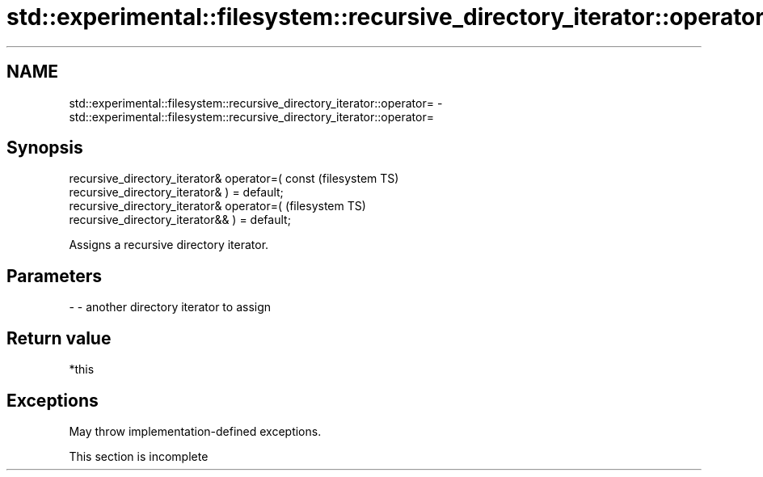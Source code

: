.TH std::experimental::filesystem::recursive_directory_iterator::operator= 3 "2022.07.31" "http://cppreference.com" "C++ Standard Libary"
.SH NAME
std::experimental::filesystem::recursive_directory_iterator::operator= \- std::experimental::filesystem::recursive_directory_iterator::operator=

.SH Synopsis
   recursive_directory_iterator& operator=( const                       (filesystem TS)
   recursive_directory_iterator& ) = default;
   recursive_directory_iterator& operator=(                             (filesystem TS)
   recursive_directory_iterator&& ) = default;

   Assigns a recursive directory iterator.

.SH Parameters

   - - another directory iterator to assign

.SH Return value

   *this

.SH Exceptions

   May throw implementation-defined exceptions.

    This section is incomplete

